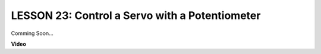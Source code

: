 LESSON 23: Control a Servo with a Potentiometer
=================================================

Comming Soon...

**Video**

.. raw:: html

    <iframe width="700" height="500" src="https://www.youtube.com/embed/R1qE2MCA7Tc?si=o9Q1tTC1X1B9teef" title="YouTube video player" frameborder="0" allow="accelerometer; autoplay; clipboard-write; encrypted-media; gyroscope; picture-in-picture; web-share" allowfullscreen></iframe>
